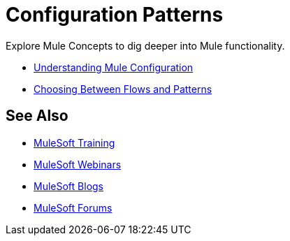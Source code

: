 = Configuration Patterns

Explore Mule Concepts to dig deeper into Mule functionality. 

* link:/mule-user-guide/v/3.8/understanding-mule-configuration[Understanding Mule Configuration]
* link:/mule-user-guide/v/3.8/choosing-between-flows-and-patterns[Choosing Between Flows and Patterns]

== See Also

* link:http://training.mulesoft.com[MuleSoft Training]
* link:https://www.mulesoft.com/webinars[MuleSoft Webinars]
* link:http://blogs.mulesoft.com[MuleSoft Blogs]
* link:http://forums.mulesoft.com[MuleSoft Forums]
